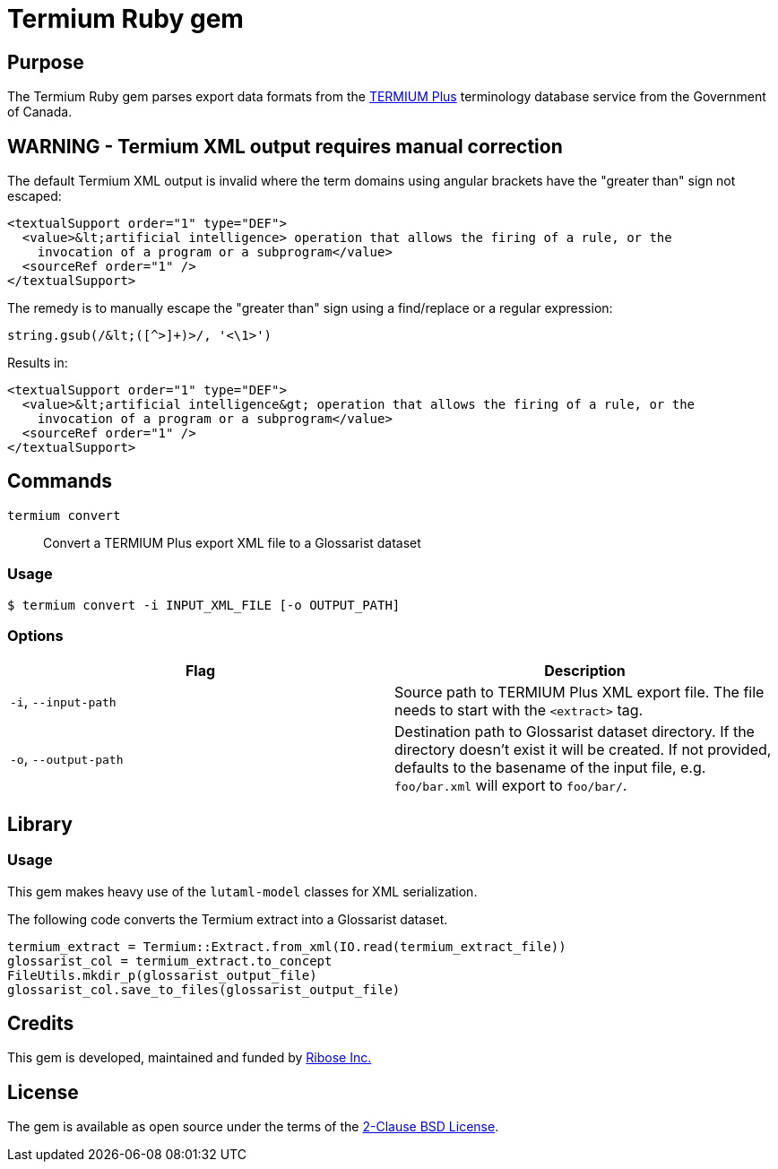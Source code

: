 = Termium Ruby gem

== Purpose

The Termium Ruby gem parses export data formats from the
https://www.btb.termiumplus.gc.ca[TERMIUM Plus]
terminology database service from the Government of Canada.

== WARNING - Termium XML output requires manual correction

The default Termium XML output is invalid where the term domains using angular
brackets have the "greater than" sign not escaped:

[source,xml]
----
<textualSupport order="1" type="DEF">
  <value>&lt;artificial intelligence> operation that allows the firing of a rule, or the
    invocation of a program or a subprogram</value>
  <sourceRef order="1" />
</textualSupport>
----

The remedy is to manually escape the "greater than" sign using a find/replace or a regular expression:

[source,ruby]
----
string.gsub(/&lt;([^>]+)>/, '<\1>')
----

Results in:

[source,xml]
----
<textualSupport order="1" type="DEF">
  <value>&lt;artificial intelligence&gt; operation that allows the firing of a rule, or the
    invocation of a program or a subprogram</value>
  <sourceRef order="1" />
</textualSupport>
----



== Commands

`termium convert`:: Convert a TERMIUM Plus export XML file to a Glossarist dataset


=== Usage

[source,sh]
----
$ termium convert -i INPUT_XML_FILE [-o OUTPUT_PATH]
----

=== Options

[cols="a,a",options="header"]
|===
| Flag | Description

|`-i`, `--input-path`
|
Source path to TERMIUM Plus XML export file.
The file needs to start with the `<extract>` tag.

|`-o`, `--output-path`
|
Destination path to Glossarist dataset directory.
If the directory doesn't exist it will be created.
If not provided, defaults to the basename of the input file, e.g. `foo/bar.xml` will export to `foo/bar/`.

|===


== Library

=== Usage

This gem makes heavy use of the `lutaml-model` classes for XML serialization.

The following code converts the Termium extract into a Glossarist dataset.

[source,ruby]
----
termium_extract = Termium::Extract.from_xml(IO.read(termium_extract_file))
glossarist_col = termium_extract.to_concept
FileUtils.mkdir_p(glossarist_output_file)
glossarist_col.save_to_files(glossarist_output_file)
----

== Credits

This gem is developed, maintained and funded by
https://www.ribose.com[Ribose Inc.]

== License

The gem is available as open source under the terms of the
https://opensource.org/licenses/BSD-2-Clause[2-Clause BSD License].
